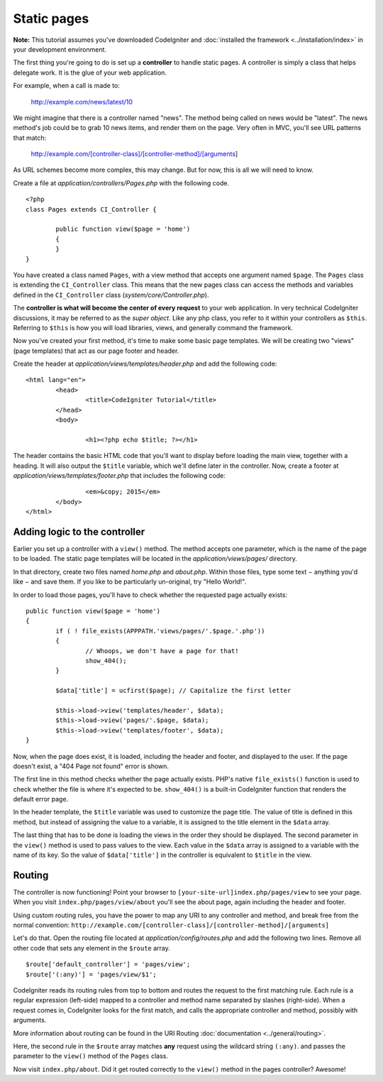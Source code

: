 ############
Static pages
############

**Note:** This tutorial assumes you've downloaded CodeIgniter and
:doc:`installed the framework <../installation/index>` in your
development environment.

The first thing you're going to do is set up a **controller** to handle
static pages. A controller is simply a class that helps delegate work.
It is the glue of your web application.

For example, when a call is made to:

	http://example.com/news/latest/10

We might imagine that there is a controller named "news". The method
being called on news would be "latest". The news method's job could be to
grab 10 news items, and render them on the page. Very often in MVC,
you'll see URL patterns that match:

	http://example.com/[controller-class]/[controller-method]/[arguments]

As URL schemes become more complex, this may change. But for now, this
is all we will need to know.

Create a file at *application/controllers/Pages.php* with the following
code.

::

	<?php 
	class Pages extends CI_Controller { 

		public function view($page = 'home') 
		{
	        }
	}

You have created a class named ``Pages``, with a view method that accepts
one argument named ``$page``. The ``Pages`` class is extending the
``CI_Controller`` class. This means that the new pages class can access the
methods and variables defined in the ``CI_Controller`` class
(*system/core/Controller.php*).

The **controller is what will become the center of every request** to
your web application. In very technical CodeIgniter discussions, it may
be referred to as the *super object*. Like any php class, you refer to
it within your controllers as ``$this``. Referring to ``$this`` is how
you will load libraries, views, and generally command the framework.

Now you've created your first method, it's time to make some basic page
templates. We will be creating two "views" (page templates) that act as
our page footer and header.

Create the header at *application/views/templates/header.php* and add
the following code:

::

	<html lang="en">
		<head>
			<title>CodeIgniter Tutorial</title>
		</head>
		<body>

			<h1><?php echo $title; ?></h1>

The header contains the basic HTML code that you'll want to display
before loading the main view, together with a heading. It will also
output the ``$title`` variable, which we'll define later in the controller.
Now, create a footer at *application/views/templates/footer.php* that
includes the following code:

::

			<em>&copy; 2015</em>
		</body>
	</html>

Adding logic to the controller
------------------------------

Earlier you set up a controller with a ``view()`` method. The method
accepts one parameter, which is the name of the page to be loaded. The
static page templates will be located in the *application/views/pages/*
directory.

In that directory, create two files named *home.php* and *about.php*.
Within those files, type some text − anything you'd like − and save them.
If you like to be particularly un-original, try "Hello World!".

In order to load those pages, you'll have to check whether the requested
page actually exists:

::

	public function view($page = 'home')
	{
	        if ( ! file_exists(APPPATH.'views/pages/'.$page.'.php'))
		{
			// Whoops, we don't have a page for that!
			show_404();
		}

		$data['title'] = ucfirst($page); // Capitalize the first letter

		$this->load->view('templates/header', $data);
		$this->load->view('pages/'.$page, $data);
		$this->load->view('templates/footer', $data);
	}

Now, when the page does exist, it is loaded, including the header and
footer, and displayed to the user. If the page doesn't exist, a "404
Page not found" error is shown.

The first line in this method checks whether the page actually exists.
PHP's native ``file_exists()`` function is used to check whether the file
is where it's expected to be. ``show_404()`` is a built-in CodeIgniter
function that renders the default error page.

In the header template, the ``$title`` variable was used to customize the
page title. The value of title is defined in this method, but instead of
assigning the value to a variable, it is assigned to the title element
in the ``$data`` array.

The last thing that has to be done is loading the views in the order
they should be displayed. The second parameter in the ``view()`` method is
used to pass values to the view. Each value in the ``$data`` array is
assigned to a variable with the name of its key. So the value of
``$data['title']`` in the controller is equivalent to ``$title`` in the
view.

Routing
-------

The controller is now functioning! Point your browser to
``[your-site-url]index.php/pages/view`` to see your page. When you visit
``index.php/pages/view/about`` you'll see the about page, again including
the header and footer.

Using custom routing rules, you have the power to map any URI to any
controller and method, and break free from the normal convention:
``http://example.com/[controller-class]/[controller-method]/[arguments]``

Let's do that. Open the routing file located at
*application/config/routes.php* and add the following two lines.
Remove all other code that sets any element in the ``$route`` array.

::

	$route['default_controller'] = 'pages/view';
	$route['(:any)'] = 'pages/view/$1';

CodeIgniter reads its routing rules from top to bottom and routes the
request to the first matching rule. Each rule is a regular expression
(left-side) mapped to a controller and method name separated by slashes
(right-side). When a request comes in, CodeIgniter looks for the first
match, and calls the appropriate controller and method, possibly with
arguments.

More information about routing can be found in the URI Routing
:doc:`documentation <../general/routing>`.

Here, the second rule in the ``$route`` array matches **any** request
using the wildcard string ``(:any)``. and passes the parameter to the
``view()`` method of the ``Pages`` class.

Now visit ``index.php/about``. Did it get routed correctly to the ``view()``
method in the pages controller? Awesome!
